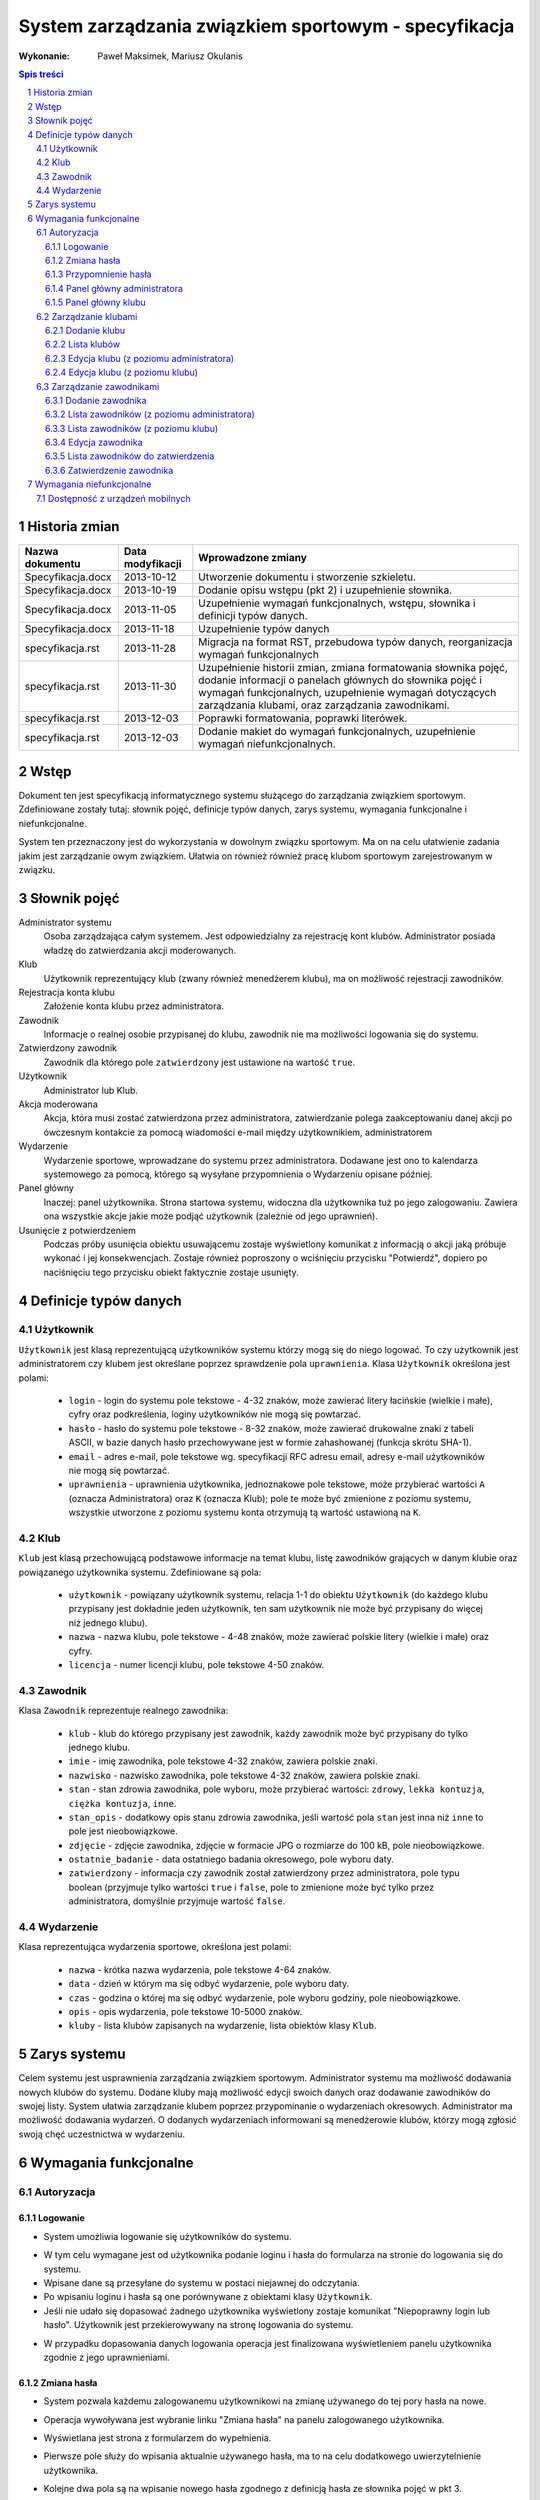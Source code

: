=====================================================
System zarządzania związkiem sportowym - specyfikacja
=====================================================

:Wykonanie: Paweł Maksimek, Mariusz Okulanis

.. raw:: pdf

    PageBreak

.. contents:: Spis treści

.. sectnum::

.. raw:: pdf

    PageBreak


Historia zmian
==============

==================  ================  ====================================
Nazwa dokumentu     Data modyfikacji  Wprowadzone zmiany
==================  ================  ====================================
Specyfikacja.docx   2013-10-12        Utworzenie dokumentu i stworzenie
                                      szkieletu.
Specyfikacja.docx   2013-10-19        Dodanie opisu wstępu (pkt 2) i
                                      uzupełnienie słownika.
Specyfikacja.docx   2013-11-05        Uzupełnienie wymagań funkcjonalnych,
                                      wstępu, słownika i definicji typów
                                      danych.
Specyfikacja.docx   2013-11-18        Uzupełnienie typów danych
specyfikacja.rst    2013-11-28        Migracja na format RST, przebudowa
                                      typów danych, reorganizacja
                                      wymagań funkcjonalnych
specyfikacja.rst    2013-11-30        Uzupełnienie historii zmian,
                                      zmiana formatowania słownika pojęć,
                                      dodanie informacji o panelach
                                      głównych do słownika pojęć i wymagań
                                      funkcjonalnych, uzupełnienie
                                      wymagań dotyczących zarządzania
                                      klubami, oraz zarządzania
                                      zawodnikami.
specyfikacja.rst    2013-12-03        Poprawki formatowania, poprawki
                                      literówek.
specyfikacja.rst    2013-12-03        Dodanie makiet do wymagań
                                      funkcjonalnych, uzupełnienie
                                      wymagań niefunkcjonalnych.
==================  ================  ====================================


Wstęp
=====

Dokument ten jest specyfikacją informatycznego systemu służącego
do zarządzania związkiem sportowym. Zdefiniowane zostały tutaj: słownik
pojęć, definicje typów danych, zarys systemu, wymagania funkcjonalne
i niefunkcjonalne.

System ten przeznaczony jest do wykorzystania w dowolnym związku sportowym.
Ma on na celu ułatwienie zadania jakim jest zarządzanie owym związkiem.
Ułatwia on również również pracę klubom sportowym zarejestrowanym w związku.


Słownik pojęć
=============

Administrator systemu
    Osoba zarządzająca całym systemem.
    Jest odpowiedzialny za rejestrację kont klubów.
    Administrator posiada władzę do zatwierdzania akcji moderowanych.

Klub
    Użytkownik reprezentujący klub
    (zwany również menedżerem klubu), ma on możliwość rejestracji
    zawodników.

Rejestracja konta klubu
    Założenie konta klubu przez administratora.

Zawodnik
    Informacje o realnej osobie przypisanej do klubu,
    zawodnik nie ma możliwości logowania się do systemu.

Zatwierdzony zawodnik
    Zawodnik dla którego pole ``zatwierdzony`` jest ustawione na
    wartość ``true``.

Użytkownik
    Administrator lub Klub.

Akcja moderowana
    Akcja, która musi zostać zatwierdzona przez
    administratora, zatwierdzanie polega zaakceptowaniu danej akcji po
    ówczesnym kontakcie za pomocą wiadomości e-mail między użytkownikiem,
    administratorem

Wydarzenie
    Wydarzenie sportowe, wprowadzane do systemu przez
    administratora. Dodawane jest ono to kalendarza systemowego za pomocą,
    którego są wysyłane przypomnienia o Wydarzeniu opisane później.

Panel główny
    Inaczej: panel użytkownika. Strona startowa systemu, widoczna
    dla użytkownika tuż po jego zalogowaniu. Zawiera ona wszystkie
    akcje jakie może podjąć użytkownik (zależnie od jego uprawnień).

Usunięcie z potwierdzeniem
    Podczas próby usunięcia obiektu usuwającemu zostaje wyświetlony
    komunikat z informacją o akcji jaką próbuje wykonać i jej
    konsekwencjach. Zostaje również poproszony o wciśnięciu
    przycisku "Potwierdź", dopiero po naciśnięciu tego przycisku
    obiekt faktycznie zostaje usunięty.


Definicje typów danych
======================

Użytkownik
----------

``Użytkownik`` jest klasą reprezentującą użytkowników systemu
którzy mogą się do niego logować. To czy użytkownik jest administratorem
czy klubem jest określane poprzez sprawdzenie pola ``uprawnienia``.
Klasa ``Użytkownik`` określona jest polami:

    * ``login`` - login do systemu pole tekstowe - 4-32 znaków, może
      zawierać litery łacińskie (wielkie i małe), cyfry oraz podkreślenia,
      loginy użytkowników nie mogą się powtarzać.
    * ``hasło`` - hasło do systemu pole tekstowe - 8-32 znaków, może
      zawierać drukowalne znaki z tabeli ASCII, w bazie danych hasło
      przechowywane jest w formie zahashowanej (funkcja skrótu SHA-1).
    * ``email`` - adres e-mail, pole tekstowe wg. specyfikacji RFC
      adresu email, adresy e-mail użytkowników nie mogą się powtarzać.
    * ``uprawnienia`` - uprawnienia użytkownika, jednoznakowe pole
      tekstowe, może przybierać wartości ``A`` (oznacza Administratora)
      oraz ``K`` (oznacza Klub); pole te może być zmienione z poziomu
      systemu, wszystkie utworzone z poziomu systemu konta otrzymują
      tą wartość ustawioną na ``K``.

Klub
----

``Klub`` jest klasą przechowującą podstawowe informacje na temat
klubu, listę zawodników grających w danym klubie oraz powiązanego
użytkownika systemu. Zdefiniowane są pola:

    * ``użytkownik`` - powiązany użytkownik systemu, relacja 1-1 do
      obiektu ``Użytkownik`` (do każdego klubu przypisany jest
      dokładnie jeden użytkownik, ten sam użytkownik nie może być
      przypisany do więcej niż jednego klubu).
    * ``nazwa`` - nazwa klubu, pole tekstowe - 4-48 znaków, może
      zawierać polskie litery (wielkie i małe) oraz cyfry.
    * ``licencja`` - numer licencji klubu, pole tekstowe 4-50 znaków.

Zawodnik
--------

Klasa ``Zawodnik`` reprezentuje realnego zawodnika:

    * ``klub`` - klub do którego przypisany jest zawodnik, każdy
      zawodnik może być przypisany do tylko jednego klubu.
    * ``imie`` - imię zawodnika, pole tekstowe 4-32 znaków,
      zawiera polskie znaki.
    * ``nazwisko`` - nazwisko zawodnika, pole tekstowe 4-32 znaków,
      zawiera polskie znaki.
    * ``stan`` - stan zdrowia zawodnika, pole wyboru,
      może przybierać wartości: ``zdrowy``, ``lekka kontuzja``,
      ``ciężka kontuzja``, ``inne``.
    * ``stan_opis`` - dodatkowy opis stanu zdrowia zawodnika,
      jeśli wartość pola ``stan`` jest inna niż ``inne`` to pole
      jest nieobowiązkowe.
    * ``zdjęcie`` - zdjęcie zawodnika, zdjęcie w formacie JPG o rozmiarze
      do 100 kB, pole nieobowiązkowe.
    * ``ostatnie_badanie`` - data ostatniego badania okresowego,
      pole wyboru daty.
    * ``zatwierdzony`` - informacja czy zawodnik został zatwierdzony
      przez administratora, pole typu boolean
      (przyjmuje tylko wartości ``true`` i ``false``,
      pole to zmienione może być tylko przez administratora,
      domyślnie przyjmuje wartość ``false``.

Wydarzenie
----------

Klasa reprezentująca wydarzenia sportowe, określona jest polami:

    * ``nazwa`` - krótka nazwa wydarzenia, pole tekstowe 4-64 znaków.
    * ``data`` - dzień w którym ma się odbyć wydarzenie, pole wyboru
      daty.
    * ``czas`` - godzina o której ma się odbyć wydarzenie, pole wyboru
      godziny, pole nieobowiązkowe.
    * ``opis`` - opis wydarzenia, pole tekstowe 10-5000 znaków.
    * ``kluby`` - lista klubów zapisanych na wydarzenie, lista obiektów
      klasy ``Klub``.


Zarys systemu
=============

Celem systemu jest usprawnienia zarządzania związkiem sportowym.
Administrator systemu ma możliwość dodawania nowych klubów do systemu.
Dodane kluby mają możliwość edycji swoich danych oraz dodawanie
zawodników do swojej listy. System ułatwia zarządzanie klubem
poprzez przypominanie o wydarzeniach okresowych. Administrator
ma możliwość dodawania wydarzeń. O dodanych wydarzeniach informowani
są menedżerowie klubów, którzy mogą zgłosić swoją chęć uczestnictwa
w wydarzeniu.


Wymagania funkcjonalne
======================

Autoryzacja
-----------

Logowanie
^^^^^^^^^

* System umożliwia logowanie się użytkowników do systemu.

.. image:: img/logowanie_(17).png
   :width: 100%

* W tym celu wymagane jest od użytkownika podanie loginu i hasła do
  formularza na stronie do logowania się do systemu.
* Wpisane dane są przesyłane do systemu w postaci niejawnej do odczytania.
* Po wpisaniu loginu i hasła są one porównywane z obiektami klasy ``Użytkownik``.
* Jeśli nie udało się dopasować żadnego użytkownika  wyświetlony zostaje komunikat "Niepoprawny login lub hasło". Użytkownik jest przekierowywany na stronę logowania do systemu.

.. image:: img/logowanie,_niepoprawne_(1).png
   :width: 100%

* W przypadku dopasowania danych logowania operacja jest finalizowana wyświetleniem panelu użytkownika zgodnie z jego uprawnieniami.

Zmiana hasła
^^^^^^^^^^^^

.. image:: img/zmiana_hasla_(3).png
   :width: 100%

* System pozwala każdemu zalogowanemu użytkownikowi na zmianę używanego
  do tej pory hasła na nowe.
* Operacja wywoływana jest wybranie linku "Zmiana hasła" na panelu
  zalogowanego użytkownika.
* Wyświetlana jest strona z formularzem do wypełnienia.
* Pierwsze pole służy do wpisania aktualnie używanego hasła,
  ma to na celu dodatkowego uwierzytelnienie użytkownika.
* Kolejne dwa pola są na wpisanie nowego hasła zgodnego z definicją hasła
  ze słownika pojęć w pkt 3.
* Jeśli wpisane aktualne hasło jest prawidłowe i pola z nowym hasłem są
  takie same i prawidłowe, wyświetlany jest komunikat o pomyślnej zmianie hasła.

* W przeciwnym przypadku obok danego pola formularza wyświetlany jest
  napis z przyczyną błędu operacji, którą może być:
 
   + Niepoprawne aktualne hasło,
   + Nie prawidłowe nowe hasło,
   + Nowe hasło w dwóch polach różni się od siebie.

* System umożliwia powtórzenie operacji zmiany hasła.

Przypomnienie hasła
^^^^^^^^^^^^^^^^^^^

* Jest to operacja dla niezalogowanego użytkownika.
* Wywoływana jest poprzez wybranie linku "Przypomnienie hasła"
  na stronie logowania do systemu.
* Użytkownik przekierowany jest na stronę z formularzem z polem
  tekstowym przeznaczonym na jego adres e-mail.
* Po wpisaniu danych są one sprawdzane pod kątem tego czy istnieje w
  bazie użytkownik z takim adresem e-mail.
* Po nie poprawnym dopasowaniu wyświetlany jest napis z informacją
  "Brak użytkownika w systemie z takim adresem e-mail".
* W wypadku znalezienia pasującego użytkownika system wysyła na
  jego adres e-mail wiadomość z linkiem resetującym hasło.
* Po wybraniu linku Użytkownik przekierowany jest do strony z
  formularzem z dwoma polami tekstowymi.

.. image:: img/resetowanie_haslo_(4).png
   :width: 100%

* Po dwukrotnym wpisaniu nowego hasła i zatwierdzeniu przyciskiem
  hasło użytkownika zostaje sprawdzone pod kątem poprawności.
  Jeśli jest niepoprawne można wpisać znowu nowe hasło w polach.
* Po udanej walidacji hasło zostaje zmienione na nowe.
* Użytkownik jest informowany o tym komunikatem i po 3
  sekundach użytkownik przekierowany jest do panelu użytkownika.

.. image:: img/panel_admina,_po_zmianie_hasla,_adm_(6).png
   :width: 100%

Panel główny administratora
^^^^^^^^^^^^^^^^^^^^^^^^^^^

.. image:: img/panel_admina_(5).png
   :width: 100%

* Panel ten jest dostępny tylko dla administratora
* Udostępnia on następujące opcje:

  + Dodawanie klubu
  + Lista klubów
  + Lista zawodników
  + Lista zawodników do zatwierdzenia
  + Zmiana hasła (swojego)
  + Dodawanie wydarzenia
  + Lista wydarzeń

Panel główny klubu
^^^^^^^^^^^^^^^^^^

.. image:: img/panel_klubu_(12).png
   :width: 100%

* Panel ten jest dostępny tylko dla klubu
* Udostępnia on następujące opcje:

  + Edycja klubu
  + Dodawanie zawodnika
  + Lista zawodników
  + Zmiana hasła (swojego)
  + Lista wydarzeń

Zarządzanie klubami
-------------------

Dodanie klubu
^^^^^^^^^^^^^

.. image:: img/dodanie_klubu,_adm_(11).png
   :width: 100%

* Korzystać z tej funkcji może tylko administrator.
* W celu dodania klubu administrator musi wypełnić pola klas
  ``Klub`` i ``Użytkownik``.
* Naciśnięcie przycisku "Dodaj" powoduje sprawdzenie poprawności
  pól.
* Jeśli nie zostaną spełnione wymagania pól, wyświetlony zostanie
  komunikat z prośbą o poprawienie błędnych pól.
* Jeśli wszystkie pola są poprawne to zostaną utworzone obiekty
  klas ``Klub`` i ``Użytkownik``, które następnie zostaną
  ze sobą powiązane.
* Po udanym dodaniu klubu dodający zostaje przekierowany
  na stronę panelu głównego.


Lista klubów
^^^^^^^^^^^^

* Korzystać z tej funkcji może tylko administrator.
* Wyświetlona zostaje kompletna lista klubów w systemie.
* Wybranie klubu z listy przekierowuje do jego edycji

Edycja klubu (z poziomu administratora)
^^^^^^^^^^^^^^^^^^^^^^^^^^^^^^^^^^^^^^^

* Korzystać z tej funkcji może tylko administrator.
* Edytujący może edytować pola obiektu klasy ``Klub``
  oraz powiązanego z nim obiektu klasy ``Użytkownik``.
* Naciśnięcie przycisku "Zapisz" powoduje sprawdzanie poprawności
  pól,

  + jeśli pola są wypełnione poprawnie, zmiany w obiektach
    zostają zapisane, a użytkownik zostaje przekierowany
    do listy klubów,
  + jeśli pola są błędnie wypełnione zostaje wyświetlony
    komunikat z prośbą o poprawę błędów.

* Przycisk "Usuń powoduje usunięcie klubu i powiązanego
  z nim użytkownika z bazy. Usunięcie nie następuje
  natychmiast - usuwającemu wyświetlony zostaje komunikat
  z informacją o skutkach tej akcji i prośbą o potwierdzenie.

.. image:: img/edycja_klubu,_adm_(8).png
   :width: 100%

Edycja klubu (z poziomu klubu)
^^^^^^^^^^^^^^^^^^^^^^^^^^^^^^

.. image:: img/edycja_klubu,_klub_(16).png
   :width: 100%

* Korzystać z tej funkcji może tylko klub.
* Edytujący może edytować pola obiektu klasy ``Klub``.
* Naciśnięcie przycisku "Zapisz" powoduje sprawdzanie poprawności
  pól,

  + jeśli pola są wypełnione poprawnie, zmiany w obiektach
    zostają zapisane, a użytkownik zostaje przekierowany
    do panelu głównego,
  + jeśli pola są błędnie wypełnione zostaje wyświetlony
    komunikat z prośbą o poprawę błędów.

Zarządzanie zawodnikami
-----------------------

Dodanie zawodnika
^^^^^^^^^^^^^^^^^

.. image:: img/dodanie_zawodnika,_klub_(15).png
   :width: 100%

* Korzystać z tej funkcji może tylko klub.
* W celu dodania zawodnika użytkownik musi wypełnić pola
  obiektu klasy ``Zawodnik``
* Naciśnięcie przycisku "Dodaj" powoduje sprawdzenie poprawności
  pól.
* Jeśli nie zostaną spełnione wymagania pól, wyświetlony zostanie
  komunikat z prośbą o poprawienie błędnych pól.
* Jeśli wszystkie pola są poprawne to zostanie stworzony obiekt
  klasy ``Zawodnik`` który zostanie powiązany z obiektem
  klasy ``Klub`` obecnego użytkownika.
* Po udanym dodaniu zawodnika dodający zostaje przekierowany
  na stronę panelu głównego.

Lista zawodników (z poziomu administratora)
^^^^^^^^^^^^^^^^^^^^^^^^^^^^^^^^^^^^^^^^^^^

.. image:: img/lista_zawodnikow,_adm_(9).png
   :width: 100%

* Korzystać z tej funkcji może tylko administrator.
* Wyświetlona zostaje lista zatwierdzonych zawodników, wraz
  z informacją do którego klubu są przypisani.
* Wybranie zawodnika z listy powoduje rozpoczęcie jego edycji.

Lista zawodników (z poziomu klubu)
^^^^^^^^^^^^^^^^^^^^^^^^^^^^^^^^^^

.. image:: img/lista_zawodnikow,_klub_(13).png
   :width: 100%

* Korzystać z tej funkcji może tylko klub.
* Wyświetlona zostaje lista zawodników przypisanych do klubu użytkownika,
  wraz z informacją czy zawodnik ten jest zatwierdzony.
* Wybranie zawodnika z listy powoduje rozpoczęcie jego edycji.

Edycja zawodnika
^^^^^^^^^^^^^^^^

* Korzystać z tej funkcji może klub oraz administrator.
* Po wcześniejszym wybraniu zawodnika wyświetlana jest strona z 
  profilem tego zawodnika z możliwością edycji jego danych.
* Po wybraniu zdjęcia wyświetlane jest okno systemowe do wyboru pliku z
  nowym zdjęciem zawodnika.
* Po wybraniu przycisku "Zapisz" system sprawdza poprawność edytowanych pól,
  jeśli któreś są niepoprawne pojawia się napis przy tych polach z informacją
  o tym, że są niepoprawne. W przypadku gdy wszystkie pola są poprawne
  system aktualizuje dane w bazie danych tego zawodnika i wyświetla okno
  z informacją o poprawnej edycji danych zawodnika. 

Lista zawodników do zatwierdzenia
^^^^^^^^^^^^^^^^^^^^^^^^^^^^^^^^^

* Korzystać z tej funkcji może tylko administrator.
* Wyświetlona zostaje lista niezatwierdzonych zawodników, wraz
  z informacją do którego klubu są przypisani.
* Wybranie zawodnika z listy powoduje przekierowanie do jego zatwierdzania.

Zatwierdzenie zawodnika
^^^^^^^^^^^^^^^^^^^^^^^

.. image:: img/szczegoly_zawodonika,_do_zatwierdzenia,adm_(14).png
   :width: 100%

* Korzystać z tej funkcji może tylko administrator.
* Wyświetlone zostają informacje o zawodniku.
* Naciśnięcie przycisku "Zatwierdź" powoduje ustawienie
  pola ``zatwierdzony`` danego na Zawodnika na wartość
  ``true``.
* Naciśnięcie przycisku "Usuń" powoduje usunięcie z
  potwierdzeniem danego zawodnika.

Wymagania niefunkcjonalne
=========================

Dostępność z urządzeń mobilnych
-------------------------------

Strona systemu powinna być dostępna z urządzeń mobilnych
oraz poprawnie na nich wyświetlana.

